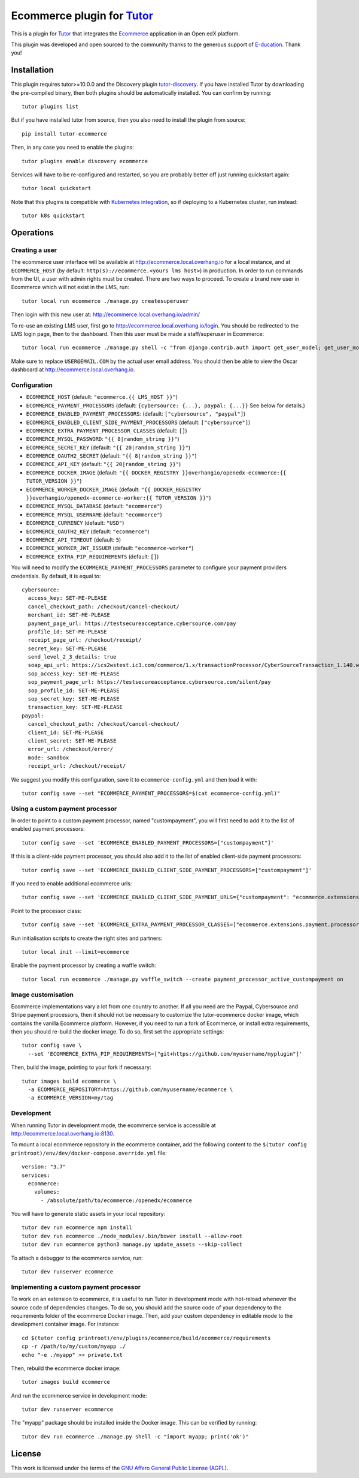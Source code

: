 Ecommerce plugin for `Tutor <https://docs.tutor.overhang.io>`_
===============================================================

This is a plugin for `Tutor <https://docs.tutor.overhang.io>`_ that integrates the `Ecommerce <https://github.com/edx/ecommerce/>`__ application in an Open edX platform.

.. image:: https://overhang.io/static/marketing/img/clients/e-ducation.jpg
    :alt: E-ducation
    :target: https://www.e-ducation.cn/

This plugin was developed and open sourced to the community thanks to the generous support of `E-ducation <https://www.e-ducation.cn/>`_. Thank you!

Installation
------------

This plugin requires tutor>=10.0.0 and the Discovery plugin `tutor-discovery <https://github.com/overhangio/tutor-discovery>`__. If you have installed Tutor by downloading the pre-compiled binary, then both plugins should be automatically installed. You can confirm by running::

    tutor plugins list

But if you have installed tutor from source, then you also need to install the plugin from source::

    pip install tutor-ecommerce

Then, in any case you need to enable the plugins::

    tutor plugins enable discovery ecommerce

Services will have to be re-configured and restarted, so you are probably better off just running quickstart again::

    tutor local quickstart

Note that this plugins is compatible with `Kubernetes integration <http://docs.tutor.overhang.io/k8s.html>`__, so if deploying to a Kubernetes cluster, run instead::

    tutor k8s quickstart

Operations
----------

Creating a user
~~~~~~~~~~~~~~~

The ecommerce user interface will be available at http://ecommerce.local.overhang.io for a local instance, and at ``ECOMMERCE_HOST`` (by  default: ``http(s)://ecommerce.<yours lms host>``) in production. In order to run commands from the UI, a user with admin rights must be created. There are two ways to proceed. To create a brand new user in Ecommerce which will not exist in the LMS, run::

  tutor local run ecommerce ./manage.py createsuperuser

Then login with this new user at: http://ecommerce.local.overhang.io/admin/

To re-use an existing LMS user, first go to http://ecommerce.local.overhang.io/login. You should be redirected to the LMS login page, then to the dashboard. Then this user must be made a staff/superuser in Ecommerce::

    tutor local run ecommerce ./manage.py shell -c "from django.contrib.auth import get_user_model; get_user_model().objects.filter(email='USER@EMAIL.COM').update(is_staff=True, is_superuser=True)"

Make sure to replace ``USER@EMAIL.COM`` by the actual user email address. You should then be able to view the Oscar dashboard at http://ecommerce.local.overhang.io.

Configuration
~~~~~~~~~~~~~

- ``ECOMMERCE_HOST`` (default: ``"ecommerce.{{ LMS_HOST }}"``)
- ``ECOMMERCE_PAYMENT_PROCESSORS`` (default: ``{cybersource: {...}, paypal: {...}}`` See below for details.)
- ``ECOMMERCE_ENABLED_PAYMENT_PROCESSORS``: (default: ``["cybersource", "paypal"]``)
- ``ECOMMERCE_ENABLED_CLIENT_SIDE_PAYMENT_PROCESSORS`` (default: ``["cybersource"]``)
- ``ECOMMERCE_EXTRA_PAYMENT_PROCESSOR_CLASSES`` (default: ``[]``)
- ``ECOMMERCE_MYSQL_PASSWORD``: ``"{{ 8|random_string }}"``)
- ``ECOMMERCE_SECRET_KEY`` (default: ``"{{ 20|random_string }}"``)
- ``ECOMMERCE_OAUTH2_SECRET`` (default: ``"{{ 8|random_string }}"``)
- ``ECOMMERCE_API_KEY`` (default: ``"{{ 20|random_string }}"``)
- ``ECOMMERCE_DOCKER_IMAGE`` (default: ``"{{ DOCKER_REGISTRY }}overhangio/openedx-ecommerce:{{ TUTOR_VERSION }}"``)
- ``ECOMMERCE_WORKER_DOCKER_IMAGE`` (default: ``"{{ DOCKER_REGISTRY }}overhangio/openedx-ecommerce-worker:{{ TUTOR_VERSION }}"``)
- ``ECOMMERCE_MYSQL_DATABASE`` (default: ``"ecommerce"``)
- ``ECOMMERCE_MYSQL_USERNAME`` (default: ``"ecommerce"``)
- ``ECOMMERCE_CURRENCY`` (default: ``"USD"``)
- ``ECOMMERCE_OAUTH2_KEY`` (default: ``"ecommerce"``)
- ``ECOMMERCE_API_TIMEOUT`` (default: ``5``)
- ``ECOMMERCE_WORKER_JWT_ISSUER`` (default: ``"ecommerce-worker"``)
- ``ECOMMERCE_EXTRA_PIP_REQUIREMENTS`` (default: ``[]``)

You will need to modify the ``ECOMMERCE_PAYMENT_PROCESSORS`` parameter to configure your payment providers credentials. By default, it is equal to::

  cybersource:
    access_key: SET-ME-PLEASE
    cancel_checkout_path: /checkout/cancel-checkout/
    merchant_id: SET-ME-PLEASE
    payment_page_url: https://testsecureacceptance.cybersource.com/pay
    profile_id: SET-ME-PLEASE
    receipt_page_url: /checkout/receipt/
    secret_key: SET-ME-PLEASE
    send_level_2_3_details: true
    soap_api_url: https://ics2wstest.ic3.com/commerce/1.x/transactionProcessor/CyberSourceTransaction_1.140.wsdl
    sop_access_key: SET-ME-PLEASE
    sop_payment_page_url: https://testsecureacceptance.cybersource.com/silent/pay
    sop_profile_id: SET-ME-PLEASE
    sop_secret_key: SET-ME-PLEASE
    transaction_key: SET-ME-PLEASE
  paypal:
    cancel_checkout_path: /checkout/cancel-checkout/
    client_id: SET-ME-PLEASE
    client_secret: SET-ME-PLEASE
    error_url: /checkout/error/
    mode: sandbox
    receipt_url: /checkout/receipt/

We suggest you modify this configuration, save it to ``ecommerce-config.yml`` and then load it with::

  tutor config save --set "ECOMMERCE_PAYMENT_PROCESSORS=$(cat ecommerce-config.yml)"

Using a custom payment processor
~~~~~~~~~~~~~~~~~~~~~~~~~~~~~~~~

In order to point to a custom payment processor, named "custompayment", you will first need to add it to the list of enabled payment processors::

    tutor config save --set 'ECOMMERCE_ENABLED_PAYMENT_PROCESSORS=["custompayment"]'

If this is a client-side payment processor, you should also add it to the list of enabled client-side payment processors::

    tutor config save --set 'ECOMMERCE_ENABLED_CLIENT_SIDE_PAYMENT_PROCESSORS=["custompayment"]'

If you need to enable additional ecommerce urls::

    tutor config save --set 'ECOMMERCE_ENABLED_CLIENT_SIDE_PAYMENT_URLS={"custompayment": "ecommerce.extensions.payment.processors.custompayment.urls"}'

Point to the processor class::

    tutor config save --set 'ECOMMERCE_EXTRA_PAYMENT_PROCESSOR_CLASSES=["ecommerce.extensions.payment.processors.custompayment.CustomPayment"]'

Run initialisation scripts to create the right sites and partners::

    tutor local init --limit=ecommerce

Enable the payment processor by creating a waffle switch::

    tutor local run ecommerce ./manage.py waffle_switch --create payment_processor_active_custompayment on

Image customisation
~~~~~~~~~~~~~~~~~~~

Ecommerce implementations vary a lot from one country to another. If all you need are the Paypal, Cybersource and Stripe payment processors, then it should not be necessary to customize the tutor-ecommerce docker image, which contains the vanilla Ecommerce platform. However, if you need to run a fork of Ecommerce, or install extra requirements, then you should re-build the docker image. To do so, first set the appropriate settings::

  tutor config save \
    --set 'ECOMMERCE_EXTRA_PIP_REQUIREMENTS=["git+https://github.com/myusername/myplugin"]'

Then, build the image, pointing to your fork if necessary::

  tutor images build ecommerce \
    -a ECOMMERCE_REPOSITORY=https://github.com/myusername/ecommerce \
    -a ECOMMERCE_VERSION=my/tag

Development
~~~~~~~~~~~

When running Tutor in development mode, the ecommerce service is accessible at http://ecommerce.local.overhang.io:8130.

To mount a local ecommerce repository in the ecommerce container, add the following content to the ``$(tutor config printroot)/env/dev/docker-compose.override.yml`` file::

    version: "3.7"
    services:
      ecommerce:
        volumes:
          - /absolute/path/to/ecommerce:/openedx/ecommerce

You will have to generate static assets in your local repository::

    tutor dev run ecommerce npm install
    tutor dev run ecommerce ./node_modules/.bin/bower install --allow-root
    tutor dev run ecommerce python3 manage.py update_assets --skip-collect

To attach a debugger to the ecommerce service, run::

    tutor dev runserver ecommerce

Implementing a custom payment processor
~~~~~~~~~~~~~~~~~~~~~~~~~~~~~~~~~~~~~~~

To work on an extension to ecommerce, it is useful to run Tutor in development mode with hot-reload whenever the source code of dependencies changes. To do so, you should add the source code of your dependency to the requirements folder of the ecommerce Docker image. Then, add your custom dependency in editable mode to the development container image. For instance::

    cd $(tutor config printroot)/env/plugins/ecommerce/build/ecommerce/requirements
    cp -r /path/to/my/custom/myapp ./
    echo "-e ./myapp" >> private.txt

Then, rebuild the ecommerce docker image::

    tutor images build ecommerce

And run the ecommerce service in development mode::

    tutor dev runserver ecommerce

The "myapp" package should be installed inside the Docker image. This can be verified by running::

    tutor dev run ecommerce ./manage.py shell -c "import myapp; print('ok')"

License
-------

This work is licensed under the terms of the `GNU Affero General Public License (AGPL) <https://github.com/overhangio/ecommerce/blob/master/LICENSE.txt>`_.
